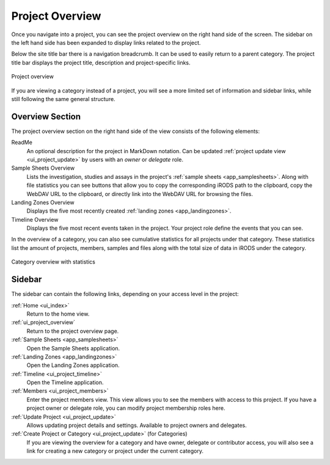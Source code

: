 .. _ui_project_overview:

Project Overview
^^^^^^^^^^^^^^^^

Once you navigate into a project, you can see the project overview on the right
hand side of the screen. The sidebar on the left hand side has been expanded to
display links related to the project.

Below the site title bar there is a navigation breadcrumb. It can be used to
easily return to a parent category. The project title bar displays the project
title, description and project-specific links.

.. figure:: _static/sodar_ui/project_detail.png
    :align: center
    :scale: 50%

    Project overview

If you are viewing a category instead of a project, you will see a more limited
set of information and sidebar links, while still following the same general
structure.


Overview Section
================

The project overview section on the right hand side of the view consists of the
following elements:

ReadMe
    An optional description for the project in MarkDown notation. Can be updated
    :ref:`project update view <ui_project_update>` by users with an *owner* or
    *delegate* role.
Sample Sheets Overview
    Lists the investigation, studies and assays in the project's
    :ref:`sample sheets <app_samplesheets>`. Along with file statistics you can
    see buttons that allow you to copy the corresponding iRODS path to the
    clipboard, copy the WebDAV URL to the clipboard, or directly link into the
    WebDAV URL for browsing the files.
Landing Zones Overview
    Displays the five most recently created
    :ref:`landing zones <app_landingzones>`.
Timeline Overview
    Displays the five most recent events taken in the project. Your project role
    define the events that you can see.

In the overview of a category, you can also see cumulative statistics for all
projects under that category. These statistics list the amount of projects,
members, samples and files along with the total size of data in iRODS under the
category.

.. figure:: _static/sodar_ui/category_stats.png
    :align: center
    :scale: 55%

    Category overview with statistics


Sidebar
=======

The sidebar can contain the following links, depending on your access level in
the project:

:ref:`Home <ui_index>`
    Return to the home view.
:ref:`ui_project_overview`
    Return to the project overview page.
:ref:`Sample Sheets <app_samplesheets>`
    Open the Sample Sheets application.
:ref:`Landing Zones <app_landingzones>`
    Open the Landing Zones application.
:ref:`Timeline <ui_project_timeline>`
    Open the Timeline application.
:ref:`Members <ui_project_members>`
    Enter the project members view. This view allows you to see the members with
    access to this project. If you have a project owner or delegate role, you
    can modify project membership roles here.
:ref:`Update Project <ui_project_update>`
    Allows updating project details and settings. Available to project owners
    and delegates.
:ref:`Create Project or Category <ui_project_update>` (for Categories)
    If you are viewing the overview for a category and have owner, delegate or
    contributor access, you will also see a link for creating a new category or
    project under the current category.
